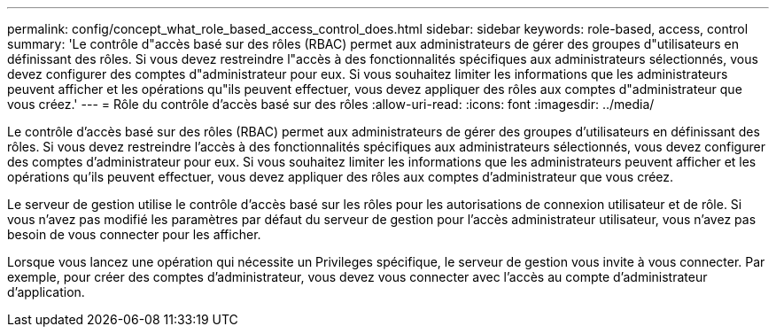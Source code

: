 ---
permalink: config/concept_what_role_based_access_control_does.html 
sidebar: sidebar 
keywords: role-based, access, control 
summary: 'Le contrôle d"accès basé sur des rôles (RBAC) permet aux administrateurs de gérer des groupes d"utilisateurs en définissant des rôles. Si vous devez restreindre l"accès à des fonctionnalités spécifiques aux administrateurs sélectionnés, vous devez configurer des comptes d"administrateur pour eux. Si vous souhaitez limiter les informations que les administrateurs peuvent afficher et les opérations qu"ils peuvent effectuer, vous devez appliquer des rôles aux comptes d"administrateur que vous créez.' 
---
= Rôle du contrôle d'accès basé sur des rôles
:allow-uri-read: 
:icons: font
:imagesdir: ../media/


[role="lead"]
Le contrôle d'accès basé sur des rôles (RBAC) permet aux administrateurs de gérer des groupes d'utilisateurs en définissant des rôles. Si vous devez restreindre l'accès à des fonctionnalités spécifiques aux administrateurs sélectionnés, vous devez configurer des comptes d'administrateur pour eux. Si vous souhaitez limiter les informations que les administrateurs peuvent afficher et les opérations qu'ils peuvent effectuer, vous devez appliquer des rôles aux comptes d'administrateur que vous créez.

Le serveur de gestion utilise le contrôle d'accès basé sur les rôles pour les autorisations de connexion utilisateur et de rôle. Si vous n'avez pas modifié les paramètres par défaut du serveur de gestion pour l'accès administrateur utilisateur, vous n'avez pas besoin de vous connecter pour les afficher.

Lorsque vous lancez une opération qui nécessite un Privileges spécifique, le serveur de gestion vous invite à vous connecter. Par exemple, pour créer des comptes d'administrateur, vous devez vous connecter avec l'accès au compte d'administrateur d'application.
